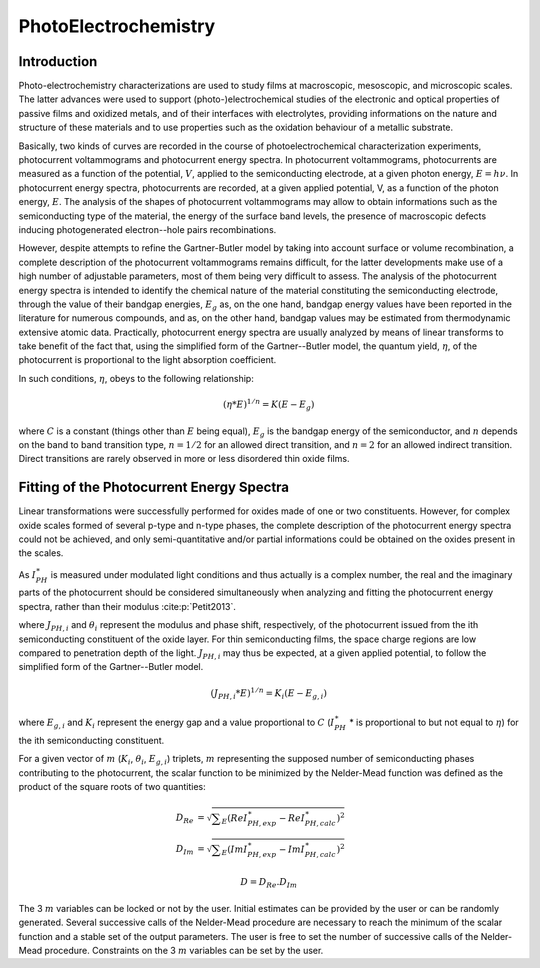 PhotoElectrochemistry
======================

Introduction
--------------

Photo-electrochemistry characterizations are used to study films at macroscopic, mesoscopic, and microscopic scales. 
The latter advances were used to support (photo-)electrochemical studies of the electronic and optical properties of passive films 
and oxidized metals, and of their interfaces with electrolytes, providing informations on the nature and structure of these 
materials and to use properties such as the oxidation behaviour of a metallic substrate. 

Basically, two kinds of curves are recorded in the course of photoelectrochemical characterization experiments, 
photocurrent voltammograms and photocurrent energy spectra. In photocurrent voltammograms, photocurrents are measured 
as a function of the potential, :math:`V`, applied to the semiconducting electrode, at a given photon energy, :math:`E=h\nu`. 
In photocurrent energy spectra, photocurrents are recorded, at a given applied potential, V, as a function of the photon energy, :math:`E`. 
The analysis of the shapes of photocurrent voltammograms may allow to obtain informations such as the semiconducting type of the material, 
the energy of the surface band levels, the presence of macroscopic defects inducing photogenerated electron--hole pairs recombinations. 

However, despite attempts to refine the Gartner-Butler model by taking into account surface or volume recombination, 
a complete description of the photocurrent voltammograms remains difficult, for the latter developments make use of a 
high number of adjustable parameters, most of them being very difficult to assess. The analysis of the photocurrent 
energy spectra is intended to identify the chemical nature of the material constituting the semiconducting electrode, 
through the value of their bandgap energies, :math:`E_g` as, on the one hand, bandgap energy values have been reported 
in the literature for numerous compounds, and as, on the other hand, bandgap values may be estimated from thermodynamic extensive atomic data. 
Practically, photocurrent energy spectra are usually analyzed by means of linear transforms to take benefit of the fact that, 
using the simplified form of the Gartner--Butler model, the quantum yield, :math:`\eta`, of the photocurrent is proportional 
to the light absorption coefficient. 

In such conditions, :math:`\eta`, obeys to the following relationship:

.. math::
			(\eta * E)^{1/n} = K(E-E_g)

where :math:`C` is a constant (things other than :math:`E` being equal), 
:math:`E_g` is the bandgap energy of the semiconductor, and :math:`n` depends 
on the band to band transition type, :math:`n=1/2` for an allowed direct transition, 
and :math:`n=2` for an allowed indirect transition. Direct transitions are rarely 
observed in more or less disordered thin oxide films. 

Fitting of the Photocurrent Energy Spectra
--------------------------------------------

Linear transformations were successfully performed for oxides made of one or two constituents. 
However, for complex oxide scales formed of several p-type and n-type phases, the complete 
description of the photocurrent energy spectra could not be achieved, and only semi-quantitative 
and/or partial informations could be obtained on the oxides present in the scales. 

As :math:`I_{PH}^{\ast}` is measured under modulated light conditions and thus actually is a complex number, 
the real and the imaginary parts of the photocurrent  should be considered simultaneously when analyzing 
and fitting the photocurrent energy spectra, rather than their modulus :cite:p:`Petit2013`.

.. math::
    :label: eq:complex_iph

            I_{PH}^{\ast}& = \vert I_{PH}^{\ast} \vert \cos \theta
            + j \vert I_{PH}^{\ast} \vert \sin \theta \\
            I_{PH}^{\ast}& = \sum _{i}^{i=N} J_{PH,i} \cos \theta _{i} + j \sum _{i}^{i=N} J_{PH,i} \sin \theta _{i}
			
where :math:`J_{PH,i}` and :math:`\theta _{i}` represent the modulus and phase shift, respectively, 
of the photocurrent issued from the ith semiconducting constituent of the oxide layer. 
For thin semiconducting films, the space charge regions are low compared to penetration depth of the light. 
:math:`J_{PH,i}` may thus be expected, at a given applied potential, to follow the simplified form of the Gartner--Butler model.

.. math::
			(J_{PH,i} * E)^{1/n} = K_{i}(E-E_{g,i})

where :math:`E_{g,i}` and :math:`K_{i}` represent the energy gap and a value proportional 
to :math:`C` (:math:`I_{PH}^{\ast}` * is proportional to but not equal to :math:`\eta`) for the ith semiconducting constituent.


For a given vector of :math:`m` (:math:`K _{i}`, :math:`\theta _{i}`, :math:`E_{g,i}`) triplets, 
:math:`m` representing the supposed number of semiconducting phases contributing to the photocurrent, 
the scalar function to be minimized by the Nelder-Mead function was defined as the product of the square roots of two quantities:

	.. math::
            D_{Re} & = \sqrt{ \sum _{E}(Re I_{PH,exp}^{\ast} - Re I_{PH,calc}^{\ast})^2 } \\
            D_{Im} & = \sqrt{ \sum _{E}(Im I_{PH,exp}^{\ast} - Im I_{PH,calc}^{\ast})^2 }

            D = D_{Re} . D_{Im}

The 3 :math:`m` variables can be locked or not by the user. Initial estimates can be provided by 
the user or can be randomly generated. Several successive calls of the Nelder-Mead procedure are 
necessary to reach the minimum of the scalar function and a stable set of the output parameters. 
The user is free to set the number of successive calls of the Nelder-Mead procedure. 
Constraints on the 3 :math:`m` variables can be set by the user.

    
